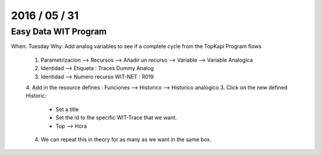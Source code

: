 ===============
2016 / 05 / 31
===============

------------------------
Easy Data WIT Program
------------------------

When: Tuesday
Why: Add analog variables to see if a complete cycle from the TopKapi Program flows

  1. Parametrizacion --> Recursos --> Añadir un recurso --> Variable --> Variable Analogica
  2. Identidad --> Etiqueta : Traces Dummy Analog
  3. Identidad --> Numero recurso WIT-NET : R019
  4. Add in the resource defines : Funciones --> Historico --> Historico analogico
  3. Click on the new defined Historic: 
    - Set a title
    - Set the Id to the specific WIT-Trace that we want.
    - Top --> Hora
  4. We can repeat this in theory for as many as we want in the same box.


